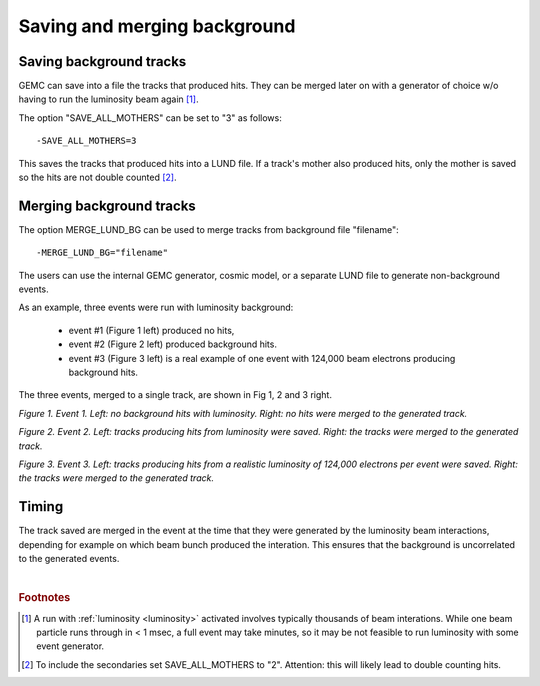 Saving and merging background
-----------------------------


Saving background tracks
^^^^^^^^^^^^^^^^^^^^^^^^

GEMC can save into a file the tracks that produced hits. They can
be merged later on with a generator of choice w/o having to run the luminosity beam again [#]_.

The option "SAVE_ALL_MOTHERS" can be set to "3" as follows::

 -SAVE_ALL_MOTHERS=3



This saves the tracks that produced hits into a LUND file. If a track's mother also produced hits, only the mother
is saved so the hits are not double counted [#]_.

Merging background tracks
^^^^^^^^^^^^^^^^^^^^^^^^^

The option MERGE_LUND_BG can be used to merge tracks from background file "filename"::

 -MERGE_LUND_BG="filename"

The users can use the internal GEMC generator, cosmic model, or a separate LUND file to generate non-background events.

As an example, three events were run with luminosity background:

 - event #1 (Figure 1 left) produced no hits,
 - event #2 (Figure 2 left) produced background hits.
 - event #3 (Figure 3 left) is a real example of one event with 124,000 beam electrons producing background hits.


The three events, merged to a single track, are shown in Fig 1, 2 and 3 right.

.. thumbnail:: evNoHits.png
   :width: 49%
   :group: mycenter
   :title:

   First background event: no hits.


.. thumbnail:: mgevNoHits.png
   :width: 49%
   :group: mycenter
   :title:

    No hits were merged onto the generated track.

*Figure 1. Event 1. Left: no background hits with luminosity. Right: no hits were merged to the generated track.*


.. thumbnail:: ev3.png
	:width: 49%
	:group: mycenter
	:title:

	Second background event: background hits.


.. thumbnail:: mgev3.png
	:width: 49%
	:group: mycenter
	:title:

	The luminosity tracks were merged onto the generated track.

*Figure 2. Event 2. Left: tracks producing hits from luminosity were saved.
Right: the tracks were merged to the generated track.*



.. thumbnail:: realEv1.png
	:width: 49%
	:group: mycenter
	:title:

	Third background event: background hits from a realistic beam composed of 124,000 electrons per event.


.. thumbnail:: mgrealEv1.png
	:width: 49%
	:group: mycenter
	:title:

	The tracks were merged onto a generated track.

*Figure 3. Event 3. Left: tracks producing hits from a realistic luminosity of 124,000 electrons per event were saved.
Right: the tracks were merged to the generated track.*


Timing
^^^^^^

The track saved are merged in the event at the time that they were generated by
the luminosity beam interactions, depending for example on which beam bunch produced the interation.
This ensures that the background is uncorrelated to the generated events.





|

.. rubric:: Footnotes

.. [#] A run with :ref:`luminosity <luminosity>`  activated involves typically thousands
       of beam interations. While one beam particle runs through in < 1 msec,
       a full event may take minutes, so it may be not feasible to run luminosity with some event generator.
.. [#] To include the secondaries set SAVE_ALL_MOTHERS to "2". Attention: this
       will likely lead to double counting hits.

